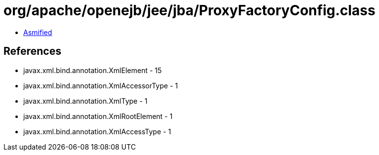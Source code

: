= org/apache/openejb/jee/jba/ProxyFactoryConfig.class

 - link:ProxyFactoryConfig-asmified.java[Asmified]

== References

 - javax.xml.bind.annotation.XmlElement - 15
 - javax.xml.bind.annotation.XmlAccessorType - 1
 - javax.xml.bind.annotation.XmlType - 1
 - javax.xml.bind.annotation.XmlRootElement - 1
 - javax.xml.bind.annotation.XmlAccessType - 1
